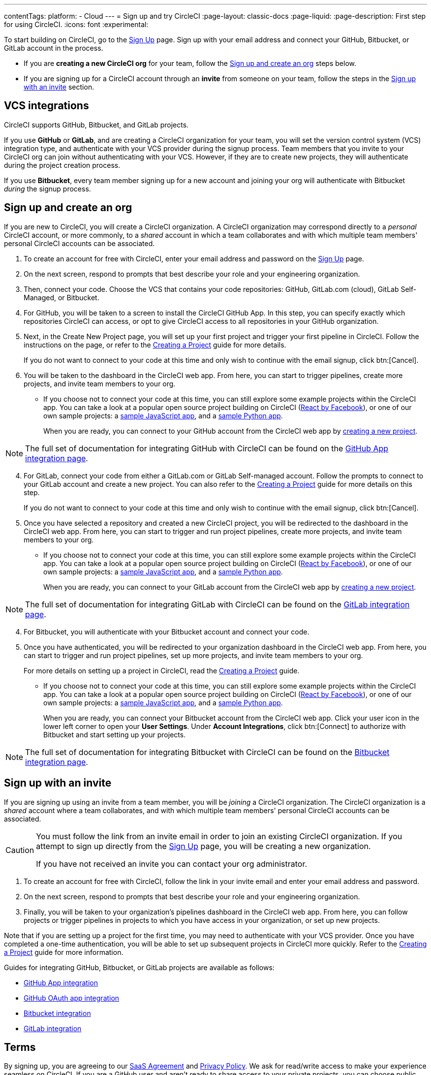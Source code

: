 ---
contentTags:
  platform:
  - Cloud
---
= Sign up and try CircleCI
:page-layout: classic-docs
:page-liquid:
:page-description: First step for using CircleCI.
:icons: font
:experimental:

To start building on CircleCI, go to the link:https://circleci.com/signup/[Sign Up] page. Sign up with your email address and connect your GitHub, Bitbucket, or GitLab account in the process.

- If you are **creating a new CircleCI org** for your team, follow the xref:#sign-up-and-create-an-org[Sign up and create an org] steps below.
- If you are signing up for a CircleCI account through an **invite** from someone on your team, follow the steps in the xref:#sign-up-with-an-invite[Sign up with an invite] section.

[#vcs-integrations]
== VCS integrations

CircleCI supports GitHub, Bitbucket, and GitLab projects.

If you use **GitHub** or **GitLab**, and are creating a CircleCI organization for your team, you will set the version control system (VCS) integration type, and authenticate with your VCS provider during the signup process. Team members that you invite to your CircleCI org can join without authenticating with your VCS. However, if they are to create new projects, they will authenticate during the project creation process.

If you use **Bitbucket**, every team member signing up for a new account and joining your org will authenticate with Bitbucket _during_ the signup process.

[#sign-up-and-create-an-org]
== Sign up and create an org

If you are new to CircleCI, you will create a CircleCI organization. A CircleCI organization may correspond directly to a _personal_ CircleCI account, or more commonly, to a _shared_ account in which a team collaborates and with which multiple team members' personal CircleCI accounts can be associated.

. To create an account for free with CircleCI, enter your email address and password on the link:https://circleci.com/signup/[Sign Up] page.

. On the next screen, respond to prompts that best describe your role and your engineering organization.

. Then, connect your code. Choose the VCS that contains your code repositories: GitHub, GitLab.com (cloud), GitLab Self-Managed, or Bitbucket.

[.tab.source-of-change.GitHub]
--
[start=4]
. For GitHub, you will be taken to a screen to install the CircleCI GitHub App. In this step, you can specify exactly which repositories CircleCI can access, or opt to give CircleCI access to all repositories in your GitHub organization.

. Next, in the Create New Project page, you will set up your first project and trigger your first pipeline in CircleCI. Follow the instructions on the page, or refer to the xref:create-project#[Creating a Project] guide for more details.
+
If you do not want to connect to your code at this time and only wish to continue with the email signup, click btn:[Cancel].

. You will be taken to the dashboard in the CircleCI web app. From here, you can start to trigger pipelines, create more projects, and invite team members to your org.

** If you choose not to connect your code at this time, you can still explore some example projects within the CircleCI app. You can take a look at a popular open source project building on CircleCI (link:https://app.circleci.com/pipelines/github/facebook/react[React by Facebook]), or one of our own sample projects: a link:https://app.circleci.com/pipelines/github/CircleCI-Public/sample-javascript-cfd/[sample JavaScript app], and a link:https://app.circleci.com/pipelines/github/CircleCI-Public/sample-python-cfd/[sample Python app].
+
When you are ready, you can connect to your GitHub account from the CircleCI web app by xref:create-project#[creating a new project].

NOTE: The full set of documentation for integrating GitHub with CircleCI can be found on the xref:github-apps-integration#[GitHub App integration page].
--

[.tab.source-of-change.GitLab]
--
[start=4]
. For GitLab, connect your code from either a GitLab.com or GitLab Self-managed account. Follow the prompts to connect to your GitLab account and create a new project. You can also refer to the xref:create-project#[Creating a Project] guide for more details on this step.
+
If you do not want to connect to your code at this time and only wish to continue with the email signup, click btn:[Cancel].

. Once you have selected a repository and created a new CircleCI project, you will be redirected to the dashboard in the CircleCI web app. From here, you can start to trigger and run project pipelines, create more projects, and invite team members to your org.

** If you choose not to connect your code at this time, you can still explore some example projects within the CircleCI app. You can take a look at a popular open source project building on CircleCI (link:https://app.circleci.com/pipelines/github/facebook/react[React by Facebook]), or one of our own sample projects: a link:https://app.circleci.com/pipelines/github/CircleCI-Public/sample-javascript-cfd/[sample JavaScript app], and a link:https://app.circleci.com/pipelines/github/CircleCI-Public/sample-python-cfd/[sample Python app].
+
When you are ready, you can connect to your GitLab account from the CircleCI web app by xref:create-project#[creating a new project].

NOTE: The full set of documentation for integrating GitLab with CircleCI can be found on the xref:gitlab-integration#[GitLab integration page].
--

[.tab.source-of-change.Bitbucket]
--
[start=4]
. For Bitbucket, you will authenticate with your Bitbucket account and connect your code.

. Once you have authenticated, you will be redirected to your organization dashboard in the CircleCI web app. From here, you can start to trigger and run project pipelines, set up more projects, and invite team members to your org.
+
For more details on setting up a project in CircleCI, read the xref:create-project#[Creating a Project] guide.

** If you choose not to connect your code at this time, you can still explore some example projects within the CircleCI app. You can take a look at a popular open source project building on CircleCI (link:https://app.circleci.com/pipelines/github/facebook/react[React by Facebook]), or one of our own sample projects: a link:https://app.circleci.com/pipelines/github/CircleCI-Public/sample-javascript-cfd/[sample JavaScript app], and a link:https://app.circleci.com/pipelines/github/CircleCI-Public/sample-python-cfd/[sample Python app].
+
When you are ready, you can connect your Bitbucket account from the CircleCI web app. Click your user icon in the lower left corner to open your *User Settings*. Under *Account Integrations*, click btn:[Connect] to authorize with Bitbucket and start setting up your projects.

NOTE: The full set of documentation for integrating Bitbucket with CircleCI can be found on the xref:bitbucket-integration#[Bitbucket integration page].
--

[#sign-up-with-an-invite]
== Sign up with an invite

If you are signing up using an invite from a team member, you will be _joining_ a CircleCI organization. The CircleCI organization is a _shared_ account where a team collaborates, and with which multiple team members' personal CircleCI accounts can be associated.

[CAUTION]
====
You must follow the link from an invite email in order to join an existing CircleCI organization. If you attempt to sign up directly from the link:https://circleci.com/signup/[Sign Up] page, you will be creating a new organization.

If you have not received an invite you can contact your org administrator.
====

. To create an account for free with CircleCI, follow the link in your invite email and enter your email address and password.

. On the next screen, respond to prompts that best describe your role and your engineering organization.

. Finally, you will be taken to your organization's pipelines dashboard in the CircleCI web app. From here, you can follow projects or trigger pipelines in projects to which you have access in your organization, or set up new projects.

Note that if you are setting up a project for the first time, you may need to authenticate with your VCS provider. Once you have completed a one-time authentication, you will be able to set up subsequent projects in CircleCI more quickly. Refer to the xref:create-project#[Creating a Project] guide for more information.

Guides for integrating GitHub, Bitbucket, or GitLab projects are available as follows:

- xref:github-apps-integration#[GitHub App integration]
- xref:github-integration#[GitHub OAuth app integration]
- xref:bitbucket-integration#[Bitbucket integration]
- xref:gitlab-integration#[GitLab integration]

[#terms]
== Terms

By signing up, you are agreeing to our link:https://circleci.com/terms-of-service/[SaaS Agreement] and link:https://circleci.com/privacy/[Privacy Policy]. We ask for read/write access to make your experience seamless on CircleCI. If you are a GitHub user and aren’t ready to share access to your private projects, you can choose public repositories instead. Protected by reCAPTCHA, Google link:https://policies.google.com/privacy?hl=en[Privacy Policy] and link:https://policies.google.com/terms?hl=en[Terms of Service] apply.

[#next-steps]
== Next steps

- Read the xref:invite-your-team.adoc#[Invite your team] page for steps on adding team members to your CircleCI org.
- Go to the xref:hello-world#[Hello World] page to learn the basics of setting up a CircleCI configuration file.
- Read the xref:concepts#[Concepts] page for an overview of foundational CircleCI concepts such as pipelines, executors.

- Refer to the full xref:configuration-reference#[CircleCI configuration reference] for creating a `.circleci/config.yml` file, which determines your execution environment and automates your tests.
